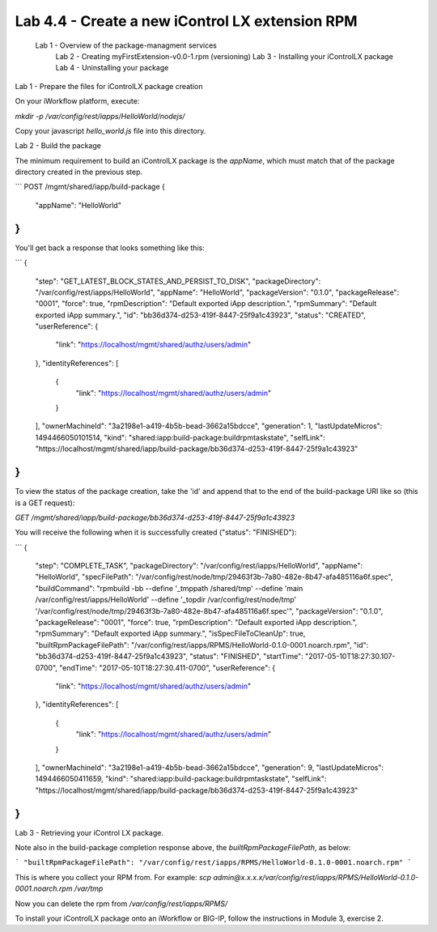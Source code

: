 Lab 4.4 - Create a new iControl LX extension RPM
------------------------------------------------

 Lab 1 - Overview of the package-managment services
  Lab 2 - Creating myFirstExtension-v0.0-1.rpm (versioning)
  Lab 3 - Installing your iControlLX package
  Lab 4 - Uninstalling your package


Lab 1 - Prepare the files for iControlLX package creation

On your iWorkflow platform, execute:

`mkdir -p /var/config/rest/iapps/HelloWorld/nodejs/`

Copy your javascript `hello_world.js` file into this directory.

Lab 2 - Build the package

The minimum requirement to build an iControlLX package is the `appName`, which
must match that of the package directory created in the previous step.

```
POST /mgmt/shared/iapp/build-package
{
  "appName": "HelloWorld"
}
```


You'll get back a response that looks something like this:

```
{
  "step": "GET_LATEST_BLOCK_STATES_AND_PERSIST_TO_DISK",
  "packageDirectory": "/var/config/rest/iapps/HelloWorld",
  "appName": "HelloWorld",
  "packageVersion": "0.1.0",
  "packageRelease": "0001",
  "force": true,
  "rpmDescription": "Default exported iApp description.",
  "rpmSummary": "Default exported iApp summary.",
  "id": "bb36d374-d253-419f-8447-25f9a1c43923",
  "status": "CREATED",
  "userReference": {
    "link": "https://localhost/mgmt/shared/authz/users/admin"
  },
  "identityReferences": [
    {
      "link": "https://localhost/mgmt/shared/authz/users/admin"
    }
  ],
  "ownerMachineId": "3a2198e1-a419-4b5b-bead-3662a15bdcce",
  "generation": 1,
  "lastUpdateMicros": 1494466050101514,
  "kind": "shared:iapp:build-package:buildrpmtaskstate",
  "selfLink": "https://localhost/mgmt/shared/iapp/build-package/bb36d374-d253-419f-8447-25f9a1c43923"
}
```

To view the status of the package creation, take the 'id' and append that to
the end of the build-package URI like so (this is a GET request):

`GET /mgmt/shared/iapp/build-package/bb36d374-d253-419f-8447-25f9a1c43923`

You will receive the following when it is successfully created
("status": "FINISHED"):

```
{
  "step": "COMPLETE_TASK",
  "packageDirectory": "/var/config/rest/iapps/HelloWorld",
  "appName": "HelloWorld",
  "specFilePath": "/var/config/rest/node/tmp/29463f3b-7a80-482e-8b47-afa485116a6f.spec",
  "buildCommand": "rpmbuild -bb --define '_tmppath /shared/tmp' --define 'main /var/config/rest/iapps/HelloWorld' --define '_topdir /var/config/rest/node/tmp' '/var/config/rest/node/tmp/29463f3b-7a80-482e-8b47-afa485116a6f.spec'",
  "packageVersion": "0.1.0",
  "packageRelease": "0001",
  "force": true,
  "rpmDescription": "Default exported iApp description.",
  "rpmSummary": "Default exported iApp summary.",
  "isSpecFileToCleanUp": true,
  "builtRpmPackageFilePath": "/var/config/rest/iapps/RPMS/HelloWorld-0.1.0-0001.noarch.rpm",
  "id": "bb36d374-d253-419f-8447-25f9a1c43923",
  "status": "FINISHED",
  "startTime": "2017-05-10T18:27:30.107-0700",
  "endTime": "2017-05-10T18:27:30.411-0700",
  "userReference": {
    "link": "https://localhost/mgmt/shared/authz/users/admin"
  },
  "identityReferences": [
    {
      "link": "https://localhost/mgmt/shared/authz/users/admin"
    }
  ],
  "ownerMachineId": "3a2198e1-a419-4b5b-bead-3662a15bdcce",
  "generation": 9,
  "lastUpdateMicros": 1494466050411659,
  "kind": "shared:iapp:build-package:buildrpmtaskstate",
  "selfLink": "https://localhost/mgmt/shared/iapp/build-package/bb36d374-d253-419f-8447-25f9a1c43923"
}
```

Lab 3 - Retrieving your iControl LX package.

Note also in the build-package completion response above, the
*builtRpmPackageFilePath*, as below:

```
"builtRpmPackageFilePath": "/var/config/rest/iapps/RPMS/HelloWorld-0.1.0-0001.noarch.rpm"
```

This is where you collect your RPM from. For example:
`scp admin@x.x.x.x/var/config/rest/iapps/RPMS/HelloWorld-0.1.0-0001.noarch.rpm /var/tmp`

Now you can delete the rpm from `/var/config/rest/iapps/RPMS/`

To install your iControlLX package onto an iWorkflow or BIG-IP, follow the
instructions in Module 3, exercise 2.
